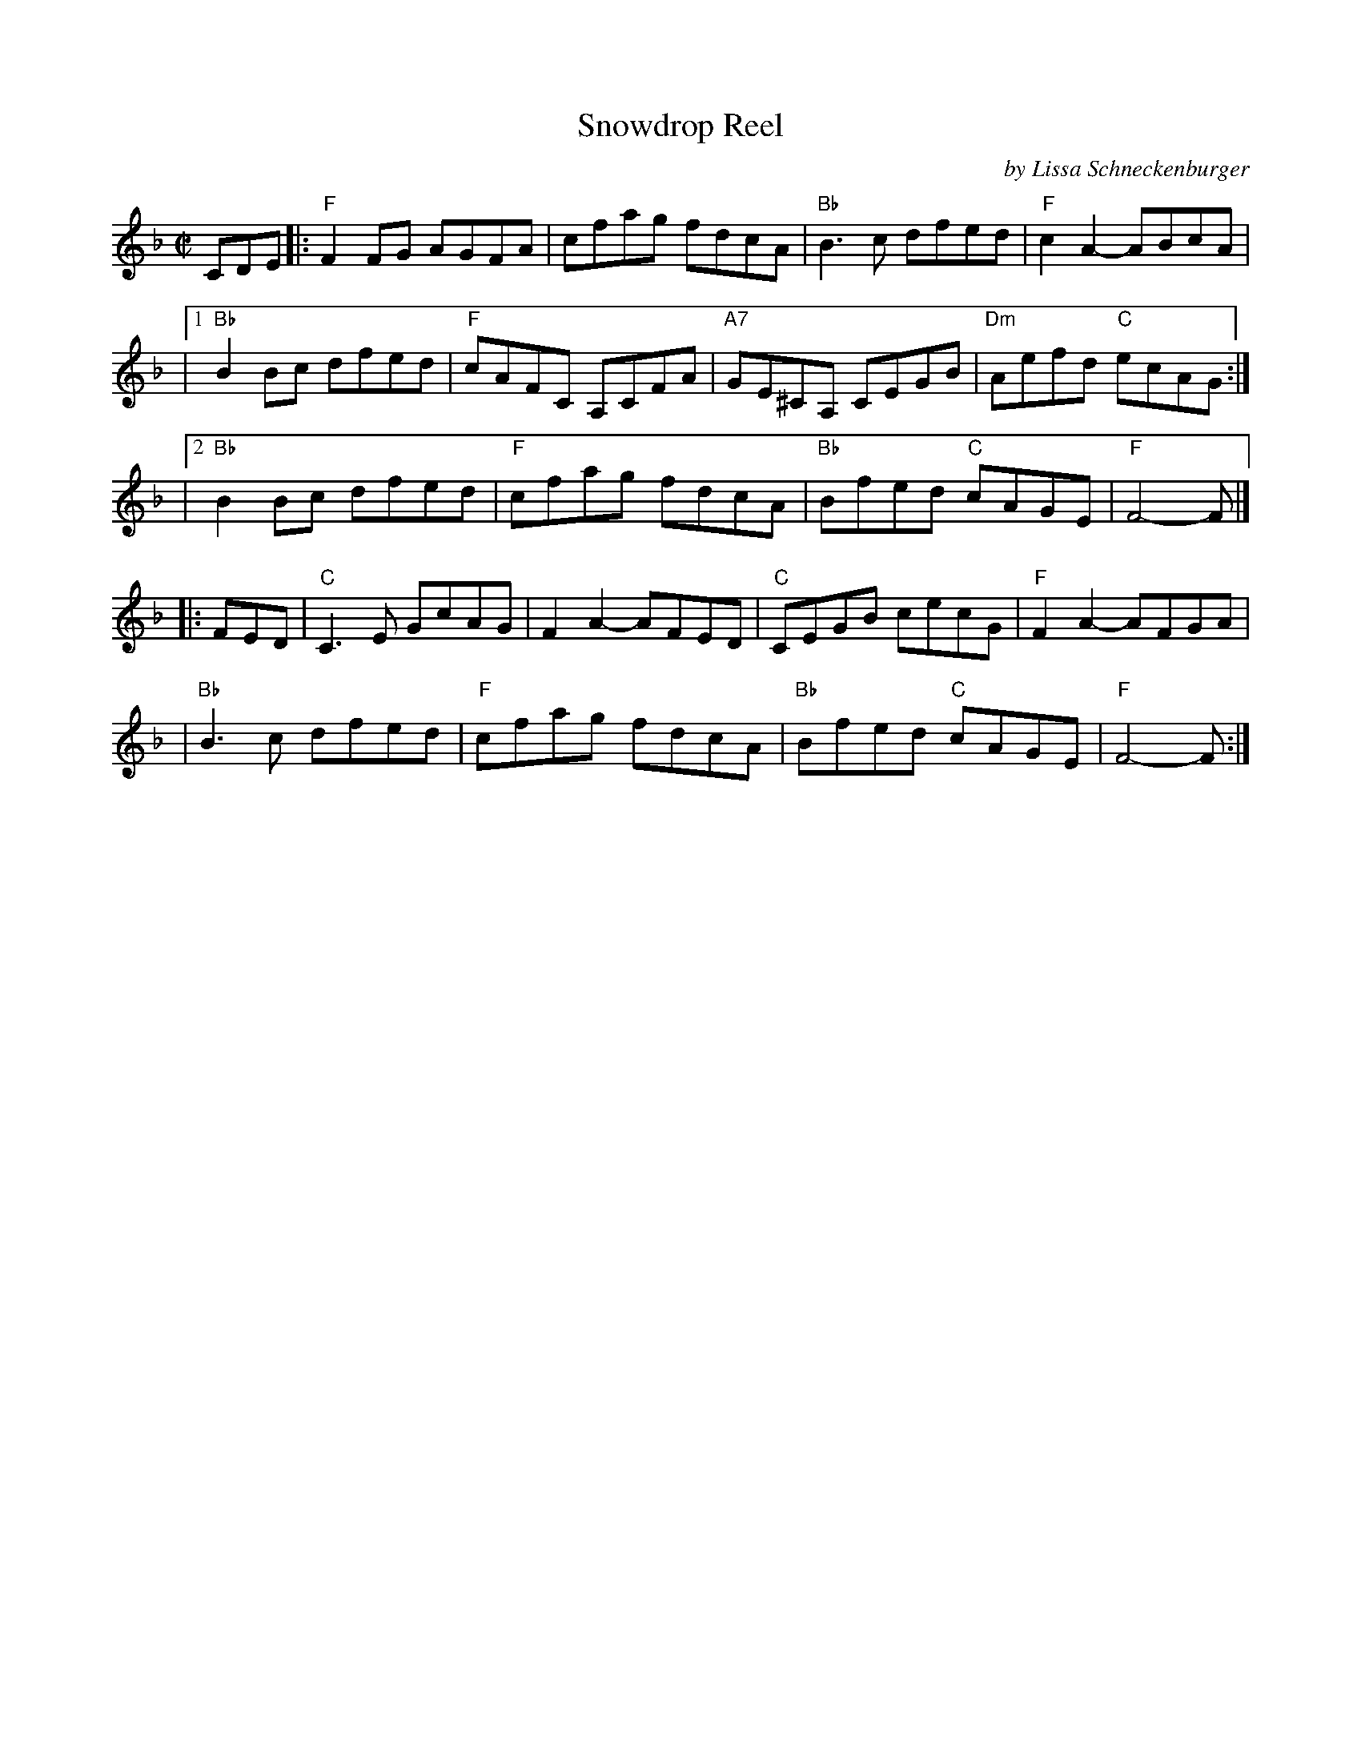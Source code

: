X: 1
T: Snowdrop Reel
C: by Lissa Schneckenburger
R: reel
S: PDF posted on Dave Kaynor's facebook group 2021-6-22
Z: 2021 John Chambers <jc:trillian.mit.edu>
M: C|
L: 1/8
K: F
CDE |:\
"F"F2FG AGFA | cfag fdcA | "Bb"B3c dfed | "F"c2A2- ABcA |
|[1 "Bb"B2Bc dfed | "F"cAFC A,CFA | "A7"GE^CA, CEGB | "Dm"Aefd "C"ecAG :|
|[2 "Bb"B2Bc dfed | "F"cfag fdcA | "Bb"Bfed "C"cAGE | "F"F4- F |]
|: FED \
| "C"C3E GcAG | F2A2- AFED | "C"CEGB cecG | "F"F2A2- AFGA |
| "Bb"B3c dfed | "F"cfag fdcA | "Bb"Bfed "C"cAGE | "F"F4- F :|
